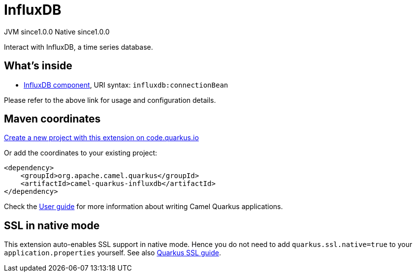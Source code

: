 // Do not edit directly!
// This file was generated by camel-quarkus-maven-plugin:update-extension-doc-page
= InfluxDB
:page-aliases: extensions/influxdb.adoc
:linkattrs:
:cq-artifact-id: camel-quarkus-influxdb
:cq-native-supported: true
:cq-status: Stable
:cq-status-deprecation: Stable
:cq-description: Interact with InfluxDB, a time series database.
:cq-deprecated: false
:cq-jvm-since: 1.0.0
:cq-native-since: 1.0.0

[.badges]
[.badge-key]##JVM since##[.badge-supported]##1.0.0## [.badge-key]##Native since##[.badge-supported]##1.0.0##

Interact with InfluxDB, a time series database.

== What's inside

* xref:{cq-camel-components}::influxdb-component.adoc[InfluxDB component], URI syntax: `influxdb:connectionBean`

Please refer to the above link for usage and configuration details.

== Maven coordinates

https://code.quarkus.io/?extension-search=camel-quarkus-influxdb[Create a new project with this extension on code.quarkus.io, window="_blank"]

Or add the coordinates to your existing project:

[source,xml]
----
<dependency>
    <groupId>org.apache.camel.quarkus</groupId>
    <artifactId>camel-quarkus-influxdb</artifactId>
</dependency>
----

Check the xref:user-guide/index.adoc[User guide] for more information about writing Camel Quarkus applications.

== SSL in native mode

This extension auto-enables SSL support in native mode. Hence you do not need to add
`quarkus.ssl.native=true` to your `application.properties` yourself. See also
https://quarkus.io/guides/native-and-ssl[Quarkus SSL guide].
